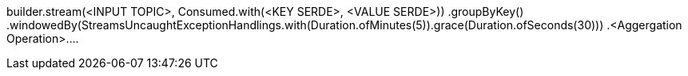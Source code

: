 

builder.stream(<INPUT TOPIC>, Consumed.with(<KEY SERDE>, <VALUE SERDE>))
                .groupByKey()
                .windowedBy(StreamsUncaughtExceptionHandlings.with(Duration.ofMinutes(5)).grace(Duration.ofSeconds(30)))
                .<Aggergation Operation>....

